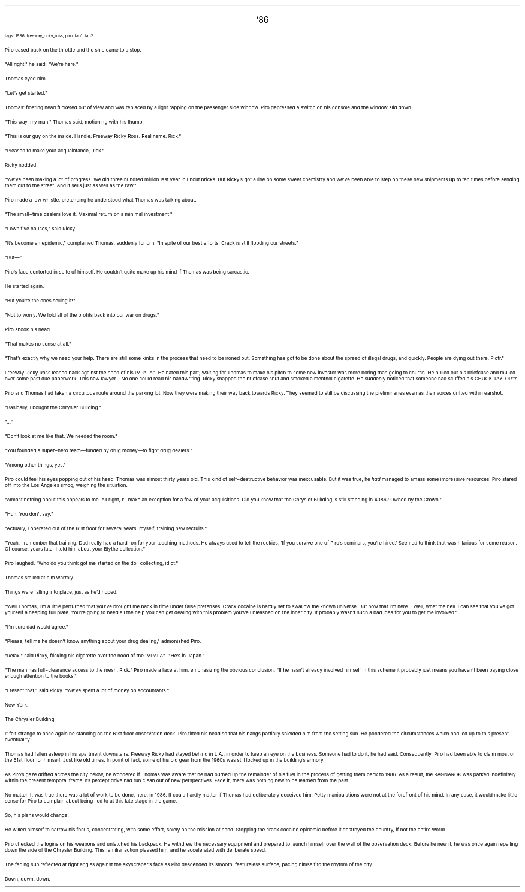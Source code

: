 .LP
.ce
.ps 16
.CW
`86
.R
 
.ps 8
.CW
tags: 1986, freeway_ricky_ross, piro, tab1, tab2
.R

.PP
.ps 10
Piro eased back on the throttle and the ship came to a stop.
.PP
.ps 10
"All right," he said.  "We're here."
.PP
.ps 10
Thomas eyed him.
.PP
.ps 10
"Let's get started."
.PP
.ps 10
Thomas' floating head flickered out of view and was replaced by a
light rapping on the passenger side window.  Piro depressed a switch on
his console and the window slid down.
.PP
.ps 10
"This way, my man," Thomas said, motioning with his thumb.

.PP
.ps 10
"This is our guy on the inside.  Handle: Freeway Ricky Ross.  Real
name: Rick."
.PP
.ps 10
"Pleased to make your acquaintance, Rick."
.PP
.ps 10
Ricky nodded.
.PP
.ps 10
"We've been making a lot of progress.  We did three hundred million
last year in uncut bricks.  But Ricky's got a line on some sweet
chemistry and we've been able to step on these new shipments up to ten
times before sending them out to the street.  And it sells just as well
as the raw."
.PP
.ps 10
Piro made a low whistle, pretending he understood what Thomas was
talking about.
.PP
.ps 10
"The small\-time dealers love it.  Maximal return on a minimal
investment."
.PP
.ps 10
"I own five houses," said Ricky.
.PP
.ps 10
"It's become an epidemic," complained Thomas, suddenly forlorn.  "In
spite of our best efforts, Crack is still flooding our streets."

.PP
.ps 10
"But\(em"
.PP
.ps 10
Piro's face contorted in spite of himself.  He couldn't quite make
up his mind if Thomas was being sarcastic.
.PP
.ps 10
He started again.
.PP
.ps 10
"But you're the ones selling it!"
.PP
.ps 10
"Not to worry.  We fold all of the profits back into our war on
drugs."
.PP
.ps 10
Piro shook his head.
.PP
.ps 10
"That makes no sense at all."
.PP
.ps 10
"That's exactly why we need your help.  There are still some kinks
in the process that need to be ironed out.  Something has got to be
done about the spread of illegal drugs, and quickly.  People are dying
out there, Piotr."

.PP
.ps 10
Freeway Ricky Ross leaned back against the hood of his IMPALA\f(CW™\fR.  He
hated this part; waiting for Thomas to make his pitch to some new
investor was more boring than going to church.  He pulled out his
briefcase and mulled over some past due paperwork.  This new lawyer...
No one could read his handwriting.  Ricky snapped the briefcase shut
and smoked a menthol cigarette.  He suddenly noticed that someone had
scuffed his CHUCK TAYLOR\f(CW™\fRs.

.PP
.ps 10
Piro and Thomas had taken a circuitous route around the parking
lot.  Now they were making their way back towards Ricky.  They seemed to
still be discussing the preliminaries even as their voices drifted
within earshot.
.PP
.ps 10
"Basically, I bought the Chrysler Building."
.PP
.ps 10
"..."
.PP
.ps 10
"Don't look at me like that.  We needed the room."
.PP
.ps 10
"You founded a super\-hero team\(emfunded by drug money\(emto fight
drug dealers."
.PP
.ps 10
"Among other things, yes."
.PP
.ps 10
Piro could feel his eyes popping out of his head.  Thomas was almost
thirty years old.  This kind of self\-destructive behavior was
inexcusable.  But it was true, he
.I
had
.R
managed to amass some impressive
resources.  Piro stared off into the Los Angeles smog, weighing the
situation.
.PP
.ps 10
"Almost nothing about this appeals to me.  All right, I'll make an
exception for a few of your acquisitions.  Did you know that the
Chrysler Building is still standing in 4086?  Owned by the Crown."
.PP
.ps 10
"Huh.  You don't say."
.PP
.ps 10
"Actually, I operated out of the 61st floor for several years,
myself, training new recruits."
.PP
.ps 10
"Yeah, I remember that training.  Dad really had a hard\-on for your
teaching methods.  He always used to tell the rookies, 'If you survive
one of Piro's seminars, you're hired.' Seemed to think that was
hilarious for some reason.  Of course, years later I told him about
your Blythe collection."
.PP
.ps 10
Piro laughed.  "Who do you think got me started on the doll
collecting, idiot."
.PP
.ps 10
Thomas smiled at him warmly.
.PP
.ps 10
Things were falling into place, just as he'd hoped.

.PP
.ps 10
"Well Thomas, I'm a little perturbed that you've brought me back in
time under false pretenses.  Crack cocaine is hardly set to swallow the
known universe.  But now that I'm here...  Well, what the hell.  I can
see that you've got yourself a heaping full plate.  You're going to
need all the help you can get dealing with this problem you've
unleashed on the inner city.  It probably wasn't such a bad idea for
you to get me involved."
.PP
.ps 10
"I'm sure dad would agree."
.PP
.ps 10
"Please, tell me he doesn't know anything about your drug dealing,"
admonished Piro.
.PP
.ps 10
"Relax," said Ricky, flicking his cigarette over the hood of the
IMPALA\f(CW™\fR.  "He's in Japan."
.PP
.ps 10
"The man has full\-clearance access to the mesh, Rick." Piro made a
face at him, emphasizing the obvious conclusion.  "If he hasn't already
involved himself in this scheme it probably just means you haven't
been paying close enough attention to the books."
.PP
.ps 10
"I resent that," said Ricky.  "We've spent a lot of money on
accountants."

.PP
.ps 10
New York.
.PP
.ps 10
The Chrysler Building.
.PP
.ps 10
It felt strange to once again be standing on the 61st floor
observation deck.  Piro tilted his head so that his bangs partially
shielded him from the setting sun.  He pondered the circumstances which
had led up to this present eventuality.
.PP
.ps 10
Thomas had fallen asleep in his apartment downstairs.  Freeway Ricky
had stayed behind in L.A., in order to keep an eye on the business.
Someone had to do it, he had said.  Consequently, Piro had been able to
claim most of the 61st floor for himself.  Just like old times.  In
point of fact, some of his old gear from the 1960s was still locked up
in the building's armory.
.PP
.ps 10
As Piro's gaze drifted across the city below, he wondered if Thomas
was aware that he had burned up the remainder of his fuel in the
process of getting them back to 1986.  As a result, the RAGNAROK
was parked indefinitely within the present temporal frame.  Its percept
drive had run clean out of new perspectives.  Face it, there was
nothing new to be learned from the past.
.PP
.ps 10
No matter.  It was true there was a lot of work to be done, here, in
1986.  It could hardly matter if Thomas had deliberately deceived him.
Petty manipulations were not at the forefront of his mind.  In any
case, it would make little sense for Piro to complain about being lied
to at this late stage in the game.
.PP
.ps 10
So, his plans would change.
.PP
.ps 10
He willed himself to narrow his focus, concentrating, with some
effort, solely on the mission at hand.  Stopping the crack cocaine
epidemic before it destroyed the country, if not the entire world.
.PP
.ps 10
Piro checked the logins on his weapons and unlatched his backpack.
He withdrew the necessary equipment and prepared to launch himself
over the wall of the observation deck.  Before he new it, he was once
again repelling down the side of the Chrysler Building.  This familiar
action pleased him, and he accelerated with deliberate speed.
.PP
.ps 10
The fading sun reflected at right angles against the skyscraper's
face as Piro descended its smooth, featureless surface, pacing himself
to the rhythm of the city.
.PP
.ps 10
Down, down, down.
